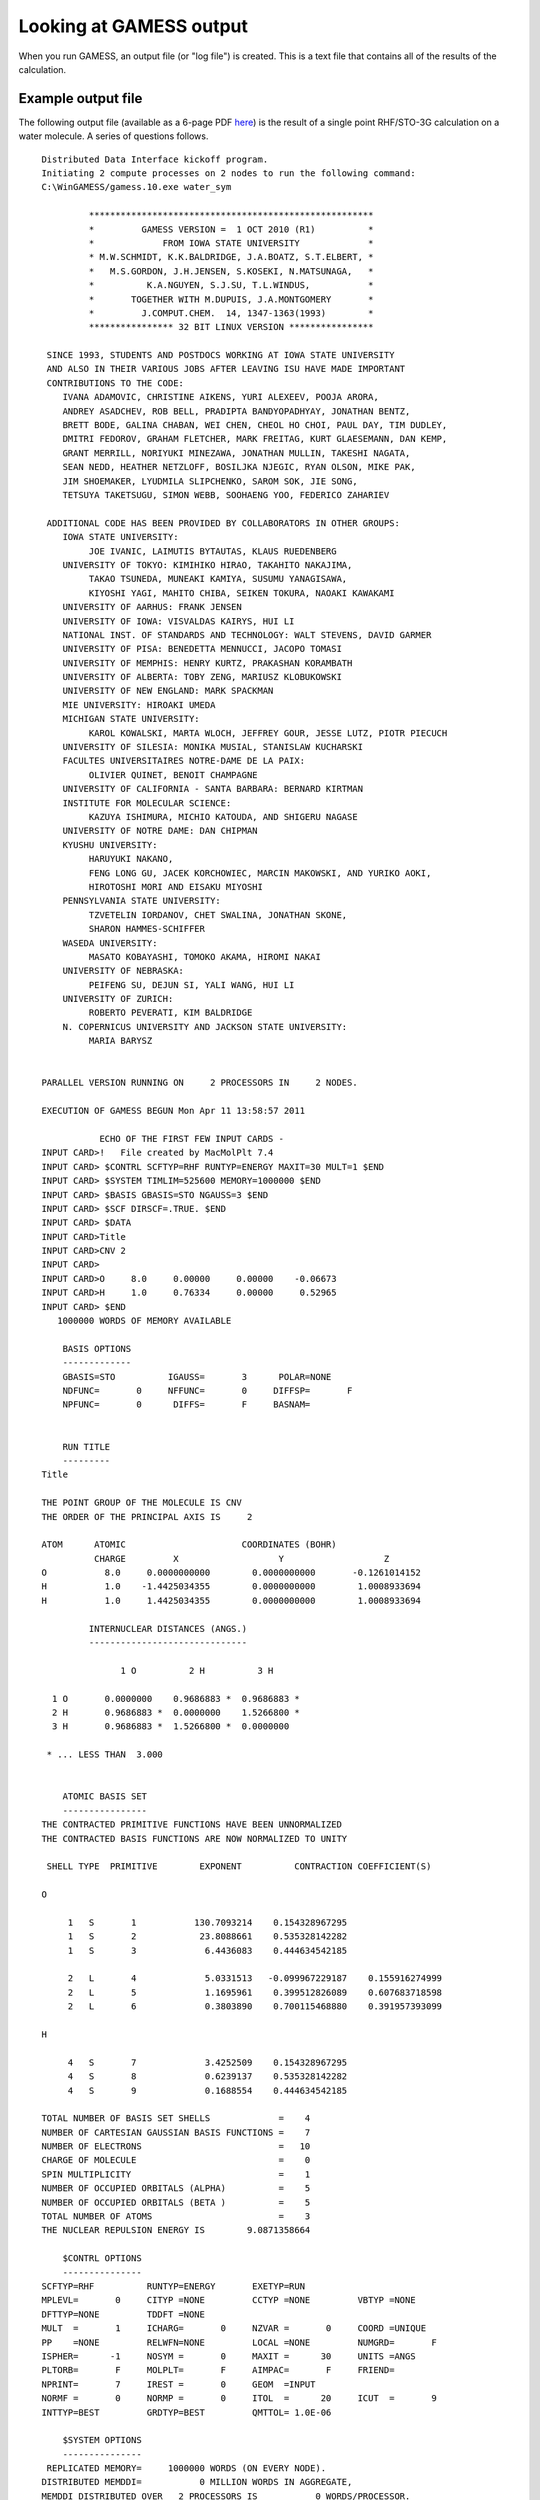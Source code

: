Looking at GAMESS output
========================

When you run GAMESS, an output file (or "log file") is created. This is a text file that contains all of the results of the calculation.

Example output file
-------------------

The following output file (available as a 6-page PDF here_) is the result of a single point RHF/STO-3G calculation on a water molecule. A series of questions follows.

.. _here: _static/water_sym.out.pdf


::

         Distributed Data Interface kickoff program.
         Initiating 2 compute processes on 2 nodes to run the following command:
         C:\WinGAMESS/gamess.10.exe water_sym 

                  ******************************************************
                  *         GAMESS VERSION =  1 OCT 2010 (R1)          *
                  *             FROM IOWA STATE UNIVERSITY             *
                  * M.W.SCHMIDT, K.K.BALDRIDGE, J.A.BOATZ, S.T.ELBERT, *
                  *   M.S.GORDON, J.H.JENSEN, S.KOSEKI, N.MATSUNAGA,   *
                  *          K.A.NGUYEN, S.J.SU, T.L.WINDUS,           *
                  *       TOGETHER WITH M.DUPUIS, J.A.MONTGOMERY       *
                  *         J.COMPUT.CHEM.  14, 1347-1363(1993)        *
                  **************** 32 BIT LINUX VERSION ****************

          SINCE 1993, STUDENTS AND POSTDOCS WORKING AT IOWA STATE UNIVERSITY
          AND ALSO IN THEIR VARIOUS JOBS AFTER LEAVING ISU HAVE MADE IMPORTANT
          CONTRIBUTIONS TO THE CODE:
             IVANA ADAMOVIC, CHRISTINE AIKENS, YURI ALEXEEV, POOJA ARORA,
             ANDREY ASADCHEV, ROB BELL, PRADIPTA BANDYOPADHYAY, JONATHAN BENTZ,
             BRETT BODE, GALINA CHABAN, WEI CHEN, CHEOL HO CHOI, PAUL DAY, TIM DUDLEY,
             DMITRI FEDOROV, GRAHAM FLETCHER, MARK FREITAG, KURT GLAESEMANN, DAN KEMP,
             GRANT MERRILL, NORIYUKI MINEZAWA, JONATHAN MULLIN, TAKESHI NAGATA,
             SEAN NEDD, HEATHER NETZLOFF, BOSILJKA NJEGIC, RYAN OLSON, MIKE PAK,
             JIM SHOEMAKER, LYUDMILA SLIPCHENKO, SAROM SOK, JIE SONG,
             TETSUYA TAKETSUGU, SIMON WEBB, SOOHAENG YOO, FEDERICO ZAHARIEV

          ADDITIONAL CODE HAS BEEN PROVIDED BY COLLABORATORS IN OTHER GROUPS:
             IOWA STATE UNIVERSITY:
                  JOE IVANIC, LAIMUTIS BYTAUTAS, KLAUS RUEDENBERG
             UNIVERSITY OF TOKYO: KIMIHIKO HIRAO, TAKAHITO NAKAJIMA,
                  TAKAO TSUNEDA, MUNEAKI KAMIYA, SUSUMU YANAGISAWA,
                  KIYOSHI YAGI, MAHITO CHIBA, SEIKEN TOKURA, NAOAKI KAWAKAMI
             UNIVERSITY OF AARHUS: FRANK JENSEN
             UNIVERSITY OF IOWA: VISVALDAS KAIRYS, HUI LI
             NATIONAL INST. OF STANDARDS AND TECHNOLOGY: WALT STEVENS, DAVID GARMER
             UNIVERSITY OF PISA: BENEDETTA MENNUCCI, JACOPO TOMASI
             UNIVERSITY OF MEMPHIS: HENRY KURTZ, PRAKASHAN KORAMBATH
             UNIVERSITY OF ALBERTA: TOBY ZENG, MARIUSZ KLOBUKOWSKI
             UNIVERSITY OF NEW ENGLAND: MARK SPACKMAN
             MIE UNIVERSITY: HIROAKI UMEDA
             MICHIGAN STATE UNIVERSITY:
                  KAROL KOWALSKI, MARTA WLOCH, JEFFREY GOUR, JESSE LUTZ, PIOTR PIECUCH
             UNIVERSITY OF SILESIA: MONIKA MUSIAL, STANISLAW KUCHARSKI
             FACULTES UNIVERSITAIRES NOTRE-DAME DE LA PAIX:
                  OLIVIER QUINET, BENOIT CHAMPAGNE
             UNIVERSITY OF CALIFORNIA - SANTA BARBARA: BERNARD KIRTMAN
             INSTITUTE FOR MOLECULAR SCIENCE:
                  KAZUYA ISHIMURA, MICHIO KATOUDA, AND SHIGERU NAGASE
             UNIVERSITY OF NOTRE DAME: DAN CHIPMAN
             KYUSHU UNIVERSITY:
                  HARUYUKI NAKANO,
                  FENG LONG GU, JACEK KORCHOWIEC, MARCIN MAKOWSKI, AND YURIKO AOKI,
                  HIROTOSHI MORI AND EISAKU MIYOSHI
             PENNSYLVANIA STATE UNIVERSITY:
                  TZVETELIN IORDANOV, CHET SWALINA, JONATHAN SKONE,
                  SHARON HAMMES-SCHIFFER
             WASEDA UNIVERSITY:
                  MASATO KOBAYASHI, TOMOKO AKAMA, HIROMI NAKAI
             UNIVERSITY OF NEBRASKA:
                  PEIFENG SU, DEJUN SI, YALI WANG, HUI LI
             UNIVERSITY OF ZURICH:
                  ROBERTO PEVERATI, KIM BALDRIDGE
             N. COPERNICUS UNIVERSITY AND JACKSON STATE UNIVERSITY:
                  MARIA BARYSZ


         PARALLEL VERSION RUNNING ON     2 PROCESSORS IN     2 NODES.

         EXECUTION OF GAMESS BEGUN Mon Apr 11 13:58:57 2011

                    ECHO OF THE FIRST FEW INPUT CARDS -
         INPUT CARD>!   File created by MacMolPlt 7.4                                               
         INPUT CARD> $CONTRL SCFTYP=RHF RUNTYP=ENERGY MAXIT=30 MULT=1 $END                          
         INPUT CARD> $SYSTEM TIMLIM=525600 MEMORY=1000000 $END                                      
         INPUT CARD> $BASIS GBASIS=STO NGAUSS=3 $END                                                
         INPUT CARD> $SCF DIRSCF=.TRUE. $END                                                        
         INPUT CARD> $DATA                                                                          
         INPUT CARD>Title                                                                           
         INPUT CARD>CNV 2                                                                           
         INPUT CARD>                                                                                
         INPUT CARD>O     8.0     0.00000     0.00000    -0.06673                                   
         INPUT CARD>H     1.0     0.76334     0.00000     0.52965                                   
         INPUT CARD> $END                                                                           
            1000000 WORDS OF MEMORY AVAILABLE

             BASIS OPTIONS
             -------------
             GBASIS=STO          IGAUSS=       3      POLAR=NONE    
             NDFUNC=       0     NFFUNC=       0     DIFFSP=       F
             NPFUNC=       0      DIFFS=       F     BASNAM=        


             RUN TITLE
             ---------
         Title                                                                           

         THE POINT GROUP OF THE MOLECULE IS CNV     
         THE ORDER OF THE PRINCIPAL AXIS IS     2

         ATOM      ATOMIC                      COORDINATES (BOHR)
                   CHARGE         X                   Y                   Z
         O           8.0     0.0000000000        0.0000000000       -0.1261014152
         H           1.0    -1.4425034355        0.0000000000        1.0008933694
         H           1.0     1.4425034355        0.0000000000        1.0008933694

                  INTERNUCLEAR DISTANCES (ANGS.)
                  ------------------------------

                        1 O          2 H          3 H     

           1 O       0.0000000    0.9686883 *  0.9686883 *
           2 H       0.9686883 *  0.0000000    1.5266800 *
           3 H       0.9686883 *  1.5266800 *  0.0000000  

          * ... LESS THAN  3.000


             ATOMIC BASIS SET
             ----------------
         THE CONTRACTED PRIMITIVE FUNCTIONS HAVE BEEN UNNORMALIZED
         THE CONTRACTED BASIS FUNCTIONS ARE NOW NORMALIZED TO UNITY

          SHELL TYPE  PRIMITIVE        EXPONENT          CONTRACTION COEFFICIENT(S)

         O         

              1   S       1           130.7093214    0.154328967295
              1   S       2            23.8088661    0.535328142282
              1   S       3             6.4436083    0.444634542185

              2   L       4             5.0331513   -0.099967229187    0.155916274999
              2   L       5             1.1695961    0.399512826089    0.607683718598
              2   L       6             0.3803890    0.700115468880    0.391957393099

         H         

              4   S       7             3.4252509    0.154328967295
              4   S       8             0.6239137    0.535328142282
              4   S       9             0.1688554    0.444634542185

         TOTAL NUMBER OF BASIS SET SHELLS             =    4
         NUMBER OF CARTESIAN GAUSSIAN BASIS FUNCTIONS =    7
         NUMBER OF ELECTRONS                          =   10
         CHARGE OF MOLECULE                           =    0
         SPIN MULTIPLICITY                            =    1
         NUMBER OF OCCUPIED ORBITALS (ALPHA)          =    5
         NUMBER OF OCCUPIED ORBITALS (BETA )          =    5
         TOTAL NUMBER OF ATOMS                        =    3
         THE NUCLEAR REPULSION ENERGY IS        9.0871358664

             $CONTRL OPTIONS
             ---------------
         SCFTYP=RHF          RUNTYP=ENERGY       EXETYP=RUN     
         MPLEVL=       0     CITYP =NONE         CCTYP =NONE         VBTYP =NONE    
         DFTTYP=NONE         TDDFT =NONE    
         MULT  =       1     ICHARG=       0     NZVAR =       0     COORD =UNIQUE  
         PP    =NONE         RELWFN=NONE         LOCAL =NONE         NUMGRD=       F
         ISPHER=      -1     NOSYM =       0     MAXIT =      30     UNITS =ANGS    
         PLTORB=       F     MOLPLT=       F     AIMPAC=       F     FRIEND=        
         NPRINT=       7     IREST =       0     GEOM  =INPUT   
         NORMF =       0     NORMP =       0     ITOL  =      20     ICUT  =       9
         INTTYP=BEST         GRDTYP=BEST         QMTTOL= 1.0E-06

             $SYSTEM OPTIONS
             ---------------
          REPLICATED MEMORY=     1000000 WORDS (ON EVERY NODE).
         DISTRIBUTED MEMDDI=           0 MILLION WORDS IN AGGREGATE,
         MEMDDI DISTRIBUTED OVER   2 PROCESSORS IS           0 WORDS/PROCESSOR.
         TOTAL MEMORY REQUESTED ON EACH PROCESSOR=     1000000 WORDS.
         TIMLIM=      525600.00 MINUTES, OR     365.0 DAYS.
         PARALL= T  BALTYP=  DLB     KDIAG=    0  COREFL= F
         MXSEQ2=     300 MXSEQ3=     150

                  ----------------
                  PROPERTIES INPUT
                  ----------------

             MOMENTS            FIELD           POTENTIAL          DENSITY
         IEMOM =       1   IEFLD =       0   IEPOT =       0   IEDEN =       0
         WHERE =COMASS     WHERE =NUCLEI     WHERE =NUCLEI     WHERE =NUCLEI  
         OUTPUT=BOTH       OUTPUT=BOTH       OUTPUT=BOTH       OUTPUT=BOTH    
         IEMINT=       0   IEFINT=       0                     IEDINT=       0
                                                               MORB  =       0
                  EXTRAPOLATION IN EFFECT
         ORBITAL PRINTING OPTION: NPREO=     1     7     2     1

             -------------------------------
             INTEGRAL TRANSFORMATION OPTIONS
             -------------------------------
             NWORD  =            0
             CUTOFF = 1.0E-09     MPTRAN =       0
             DIRTRF =       T     AOINTS =DUP     

                  ----------------------
                  INTEGRAL INPUT OPTIONS
                  ----------------------
         NOPK  =       1 NORDER=       0 SCHWRZ=       T

             ------------------------------------------
             THE POINT GROUP IS CNV, NAXIS= 2, ORDER= 4
             ------------------------------------------

             DIMENSIONS OF THE SYMMETRY SUBSPACES ARE
         A1  =    4     A2  =    0     B1  =    2     B2  =    1

         ..... DONE SETTING UP THE RUN .....
         CPU     0: STEP CPU TIME=     0.02 TOTAL CPU TIME=        0.0 (    0.0 MIN)
         TOTAL WALL CLOCK TIME=        0.0 SECONDS, CPU UTILIZATION IS  93.75%

                  ********************
                  1 ELECTRON INTEGRALS
                  ********************
         ...... END OF ONE-ELECTRON INTEGRALS ......
         CPU     0: STEP CPU TIME=     0.00 TOTAL CPU TIME=        0.0 (    0.0 MIN)
         TOTAL WALL CLOCK TIME=        0.0 SECONDS, CPU UTILIZATION IS  93.75%

                  -------------
                  GUESS OPTIONS
                  -------------
                  GUESS =HUCKEL            NORB  =       0          NORDER=       0
                  MIX   =       F          PRTMO =       F          PUNMO =       F
                  TOLZ  = 1.0E-08          TOLE  = 1.0E-05
                  SYMDEN=       F          PURIFY=       F

         INITIAL GUESS ORBITALS GENERATED BY HUCKEL   ROUTINE.
         HUCKEL GUESS REQUIRES      2569 WORDS.

         SYMMETRIES FOR INITIAL GUESS ORBITALS FOLLOW.   BOTH SET(S).
             5 ORBITALS ARE OCCUPIED (    1 CORE ORBITALS).
             2=A1       3=B1       4=A1       5=B2       6=B1       7=A1  
         ...... END OF INITIAL ORBITAL SELECTION ......
         CPU     0: STEP CPU TIME=     0.00 TOTAL CPU TIME=        0.0 (    0.0 MIN)
         TOTAL WALL CLOCK TIME=        0.0 SECONDS, CPU UTILIZATION IS  93.75%

                            ----------------------
                            AO INTEGRAL TECHNOLOGY
                            ----------------------
             S,P,L SHELL ROTATED AXIS INTEGRALS, REPROGRAMMED BY
                KAZUYA ISHIMURA (IMS) AND JOSE SIERRA (SYNSTAR).
             S,P,D,L SHELL ROTATED AXIS INTEGRALS PROGRAMMED BY
                KAZUYA ISHIMURA (INSTITUTE FOR MOLECULAR SCIENCE).
             S,P,D,F,G SHELL TO TOTAL QUARTET ANGULAR MOMENTUM SUM 5,
                ERIC PROGRAM BY GRAHAM FLETCHER (ELORET AND NASA ADVANCED
                SUPERCOMPUTING DIVISION, AMES RESEARCH CENTER).
             S,P,D,F,G,L SHELL GENERAL RYS QUADRATURE PROGRAMMED BY
                MICHEL DUPUIS (PACIFIC NORTHWEST NATIONAL LABORATORY).

                  --------------------
                  2 ELECTRON INTEGRALS
                  --------------------

         DIRECT SCF METHOD SKIPS INTEGRAL STORAGE ON DISK.
         DIRECT TRANSFORMATION SKIPS AO INTEGRAL STORAGE ON DISK.
          ...... END OF TWO-ELECTRON INTEGRALS .....
         CPU     0: STEP CPU TIME=     0.05 TOTAL CPU TIME=        0.1 (    0.0 MIN)
         TOTAL WALL CLOCK TIME=        0.1 SECONDS, CPU UTILIZATION IS  79.49%

                  --------------------------
                         RHF SCF CALCULATION
                  --------------------------

             NUCLEAR ENERGY =         9.0871358664
             MAXIT =   30     NPUNCH=    2
             EXTRAP=T  DAMP=F  SHIFT=F  RSTRCT=F  DIIS=F  DEM=F  SOSCF=F
             DENSITY MATRIX CONV=  2.00E-05
             MEMORY REQUIRED FOR RHF ITERS=     44817 WORDS.

         DIRECT SCF CALCULATION, SCHWRZ=T   FDIFF=T,  DIRTHR=  0.00E+00 NITDIR=10
         SCHWARZ INEQUALITY OVERHEAD:        28 INTEGRALS, T=        0.00

                                                                                           NONZERO     BLOCKS
         ITER EX DEM     TOTAL ENERGY        E CHANGE  DENSITY CHANGE    DIIS ERROR      INTEGRALS    SKIPPED
           1  0  0      -74.7974092796   -74.7974092796   0.596869468   0.000000000            141          0
           2  1  0      -74.9507257506    -0.1533164709   0.181657794   0.000000000            141          0
           3  2  0      -74.9629281338    -0.0122023833   0.059598419   0.000000000            141          0
           4  3  0      -74.9642035242    -0.0012753904   0.020216252   0.000000000            141          0
           5  4  0      -74.9643795359    -0.0001760117   0.007366384   0.000000000            141          0
           6  0  0      -74.9644088533    -0.0000293174   0.004742101   0.000000000            141          0
           7  1  0      -74.9644154231    -0.0000065699   0.000070104   0.000000000            141          0
           8  2  0      -74.9644154252    -0.0000000021   0.000025327   0.000000000            141          0
           9  3  0      -74.9644154256    -0.0000000003   0.000009752   0.000000000            141          0

                  -----------------
                  DENSITY CONVERGED
                  -----------------
             TIME TO FORM FOCK OPERATORS=       0.0 SECONDS (       0.0 SEC/ITER)
             FOCK TIME ON FIRST ITERATION=       0.0, LAST ITERATION=       0.0
             TIME TO SOLVE SCF EQUATIONS=       0.0 SECONDS (       0.0 SEC/ITER)

         FINAL RHF ENERGY IS      -74.9644154256 AFTER   9 ITERATIONS

                  ------------
                  EIGENVECTORS
                  ------------

                              1          2          3          4          5
                          -20.2438    -1.2632    -0.6111    -0.4529    -0.3909
                             A1         A1         B1         A1         B2  
            1  O  1  S    0.994158  -0.233200  -0.000000   0.102889   0.000000
            2  O  1  S    0.026315   0.837618  -0.000000  -0.534598   0.000000
            3  O  1  X   -0.000000   0.000000   0.606792  -0.000000   0.000000
            4  O  1  Y   -0.000000   0.000000  -0.000000  -0.000000   1.000000
            5  O  1  Z    0.004251   0.126155  -0.000000   0.772609   0.000000
            6  H  2  S   -0.005841   0.157816  -0.446042   0.282964   0.000000
            7  H  3  S   -0.005841   0.157816   0.446042   0.282964   0.000000

                              6          7
                            0.5952     0.7274
                             A1         B1  
            1  O  1  S   -0.130529   0.000000
            2  O  1  S    0.863693   0.000000
            3  O  1  X    0.000000   0.982566
            4  O  1  Y    0.000000   0.000000
            5  O  1  Z    0.744429   0.000000
            6  H  2  S   -0.788315   0.828700
            7  H  3  S   -0.788315  -0.828700
         ...... END OF RHF CALCULATION ......
         CPU     0: STEP CPU TIME=     0.00 TOTAL CPU TIME=        0.1 (    0.0 MIN)
         TOTAL WALL CLOCK TIME=        0.1 SECONDS, CPU UTILIZATION IS  79.49%

             ----------------------------------------------------------------
             PROPERTY VALUES FOR THE RHF   SELF-CONSISTENT FIELD WAVEFUNCTION
             ----------------------------------------------------------------

                  -----------------
                  ENERGY COMPONENTS
                  -----------------

                 WAVEFUNCTION NORMALIZATION =       1.0000000000

                        ONE ELECTRON ENERGY =    -122.1793235802
                        TWO ELECTRON ENERGY =      38.1277722882
                   NUCLEAR REPULSION ENERGY =       9.0871358664
                                              ------------------
                               TOTAL ENERGY =     -74.9644154256

         ELECTRON-ELECTRON POTENTIAL ENERGY =      38.1277722882
          NUCLEUS-ELECTRON POTENTIAL ENERGY =    -196.7417484352
           NUCLEUS-NUCLEUS POTENTIAL ENERGY =       9.0871358664
                                              ------------------
                     TOTAL POTENTIAL ENERGY =    -149.5268402806
                       TOTAL KINETIC ENERGY =      74.5624248550
                         VIRIAL RATIO (V/T) =       2.0053913291

          ...... PI ENERGY ANALYSIS ......

         ENERGY ANALYSIS:
                    FOCK ENERGY=    -45.9237766278
                  BARE H ENERGY=   -122.1793235802
             ELECTRONIC ENERGY =    -84.0515501040
                 KINETIC ENERGY=     74.5624248550
                  N-N REPULSION=      9.0871358664
                   TOTAL ENERGY=    -74.9644142376
                SIGMA PART(1+2)=    -76.2127294486
                       (K,V1,2)=     69.5049624030   -176.7884643168     31.0707724652
                   PI PART(1+2)=     -7.8388206554
                       (K,V1,2)=      5.0574624520    -19.9532841185      7.0570010110
          SIGMA SKELETON, ERROR=    -67.1255935822      0.0000000000
                     MIXED PART= 0.00000E+00 0.00000E+00 0.00000E+00 0.00000E+00
         ...... END OF PI ENERGY ANALYSIS ......

                  ---------------------------------------
                  MULLIKEN AND LOWDIN POPULATION ANALYSES
                  ---------------------------------------

             ATOMIC MULLIKEN POPULATION IN EACH MOLECULAR ORBITAL

                              1          2          3          4          5

                          2.000000   2.000000   2.000000   2.000000   2.000000

            1             2.001361   1.617307   1.068623   1.667555   2.000000
            2            -0.000680   0.191347   0.465688   0.166222   0.000000
            3            -0.000680   0.191347   0.465688   0.166222   0.000000

                       ----- POPULATIONS IN EACH AO -----
                                     MULLIKEN      LOWDIN
                      1  O  1  S      1.99768     1.99607
                      2  O  1  S      1.83410     1.68593
                      3  O  1  X      1.06862     1.09728
                      4  O  1  Y      2.00000     2.00000
                      5  O  1  Z      1.45445     1.46728
                      6  H  2  S      0.82258     0.87672
                      7  H  3  S      0.82258     0.87672

                  ----- MULLIKEN ATOMIC OVERLAP POPULATIONS -----
                  (OFF-DIAGONAL ELEMENTS NEED TO BE MULTIPLIED BY 2)

                     1           2           3

            1    7.8326767
            2    0.2610849   0.6079246
            3    0.2610849  -0.0464327   0.6079246

                  TOTAL MULLIKEN AND LOWDIN ATOMIC POPULATIONS
               ATOM         MULL.POP.    CHARGE          LOW.POP.     CHARGE
            1 O             8.354846   -0.354846         8.246557   -0.246557
            2 H             0.822577    0.177423         0.876722    0.123278
            3 H             0.822577    0.177423         0.876722    0.123278

                  -------------------------------
                  BOND ORDER AND VALENCE ANALYSIS     BOND ORDER THRESHOLD=0.050
                  -------------------------------

                           BOND                       BOND                       BOND
          ATOM PAIR DIST  ORDER      ATOM PAIR DIST  ORDER      ATOM PAIR DIST  ORDER
            1   2  0.969  0.957        1   3  0.969  0.957

                               TOTAL       BONDED        FREE
              ATOM            VALENCE     VALENCE     VALENCE
            1 O                 1.913       1.913       0.000
            2 H                 0.969       0.969       0.000
            3 H                 0.969       0.969       0.000

                  ---------------------
                  ELECTROSTATIC MOMENTS
                  ---------------------

         POINT   1           X           Y           Z (BOHR)    CHARGE
                         0.000000    0.000000    0.000026        0.00 (A.U.)
                 DX          DY          DZ         /D/  (DEBYE)
             0.000000    0.000000    1.713972    1.713972
         ...... END OF PROPERTY EVALUATION ......
         CPU     0: STEP CPU TIME=     0.02 TOTAL CPU TIME=        0.1 (    0.0 MIN)
         TOTAL WALL CLOCK TIME=        0.1 SECONDS, CPU UTILIZATION IS  81.91%
              580000  WORDS OF DYNAMIC MEMORY USED
         EXECUTION OF GAMESS TERMINATED NORMALLY Mon Apr 11 13:58:57 2011
         DDI: 263224 bytes (0.3 MB / 0 MWords) used by master data server.

         ----------------------------------------
         CPU timing information for all processes
         ========================================
         0: 0.171 + 0.62 = 0.233
         1: 0.140 + 0.00 = 0.140
         2: 0.00 + 0.15 = 0.15
         3: 0.00 + 0.31 = 0.31
         ----------------------------------------
         ddikick.x: exited gracefully.
        ----- accounting info -----

Questions
---------

.. rubric:: INPUT CARD

The ``INPUT CARD`` section at the start shows the first few lines of the input file. Here it shows the entire input. 

1. Can you figure out from the input file that this is a RHF/STO-3G calculation?

2. The input file appears to only specify the coordinates for two atoms, an oxygen and a hydrogen. How does GAMESS know that there is a second hydrogen? (Hint: see the section after ``RUN TITLE``.)

.. rubric:: INTERNUCLEAR DISTANCES

1. In the ``INTERNUCELAR DISTANCES`` section, what is the point of the asterisks after some of the distance values?

.. rubric:: ATOMIC BASIS SET

1. How many basis functions are there? Can you work out what basis functions they are? (Hint: see the ``EIGENVECTORS`` section.)

2. How many occupied orbitals are there?

3. Neutral water has 10 electrons, and a spin multiplicity (number of unpaired electrons + 1) of 1. If a molecule had 11 electrons, what values for multiplicity would be possible?

.. rubric:: $SYSTEM OPTIONS

The amount of memory available to GAMESS can be set using the ``MWORDS`` command (megawords) in the ``$SYSTEM`` section. The value of MWORDS defaults to 1 (i.e. 1000000 words).

1. If 1 `word` is 8 bytes, how many MB of memory are available to GAMESS by default? Given that modern computers have 2GB or more of RAM, is it safe to increase this value if GAMESS complains about running out of memory?

.. rubric:: RHF SCF CALCULATIONS

Much of the computation time in a typical calculation is spent in the SCF section. This is an iterative procedure that keeps repeating until the difference between the density matrix on successive iterations is less than 0.00002.

1. How many iterations did it take for SCF convergence? What was the final energy?

2. Would you say that the SCF converges nicely in this case? What would you expect to see if there was a problem converging the SCF?

3. Could you make a guess about the meaning of ``MAXIT =   30``? Can you think of any circumstance where it might be useful to increase this value?

.. rubric:: EIGENVECTORS

The eigenvectors of a QM calculation are the molecular orbitals. Each molecular orbital is described in terms of the basis functions.

1. How many molecular orbitals are there?

2. Which eigenvector represents the HOMO? What is its energy? Where is the HOMO located?

3. Which eigenvector represents the LUMO? What is its energy?

.. rubric:: MULLIKEN AND LOWDIN POPULATION ANALYSES

1. What are the Mulliken charges on each atom? Do they make sense?

